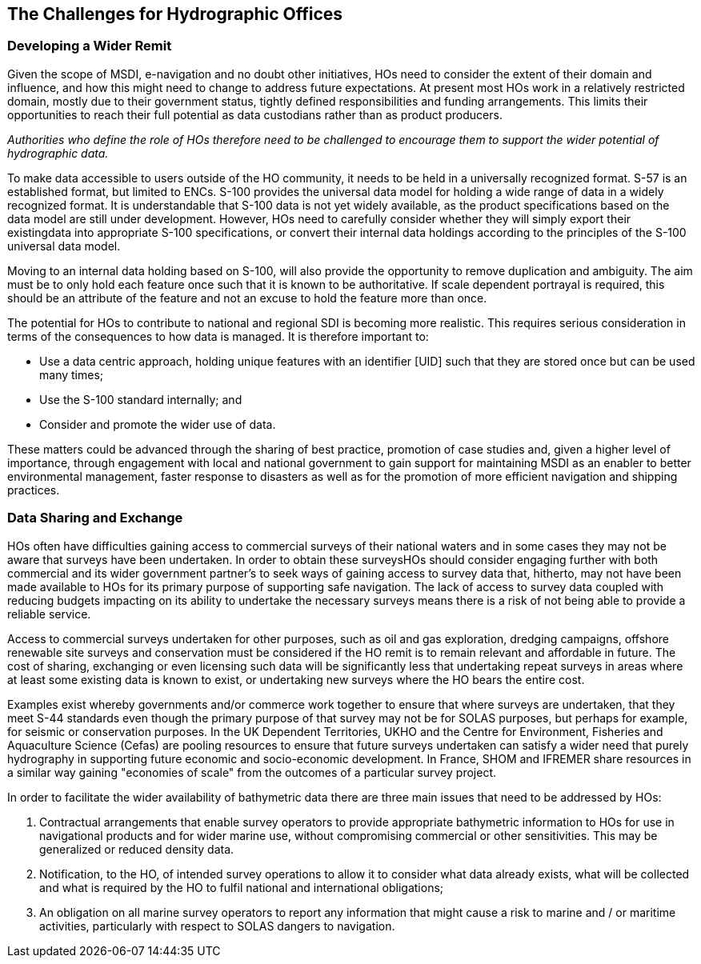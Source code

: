 == The Challenges for Hydrographic Offices

=== Developing a Wider Remit

Given the scope of MSDI, e-navigation and no doubt other initiatives, HOs need to consider the extent of their domain and influence, and how this might need to change to address future expectations. At present most HOs work in a relatively restricted domain, mostly due to their government status, tightly defined responsibilities and funding arrangements. This limits their opportunities to reach their full potential as data custodians rather than as product producers.

_Authorities who define the role of HOs therefore need to be challenged to encourage them to support the wider potential of hydrographic data._

To make data accessible to users outside of the HO community, it needs to be held in a universally recognized format. S-57 is an established format, but limited to ENCs. S-100 provides the universal data model for holding a wide range of data in a widely recognized format. It is understandable that S-100 data is not yet widely available, as the product specifications based on the data model are still under development. However, HOs need to carefully consider whether they will simply export their existingdata into appropriate S-100 specifications, or convert their internal data holdings according to the principles of the S-100 universal data model.

Moving to an internal data holding based on S-100, will also provide the opportunity to remove duplication and ambiguity. The aim must be to only hold each feature once such that it is known to be authoritative. If scale dependent portrayal is required, this should be an attribute of the feature and not an excuse to hold the feature more than once.

The potential for HOs to contribute to national and regional SDI is becoming more realistic. This requires serious consideration in terms of the consequences to how data is managed. It is therefore important to:

* Use a data centric approach, holding unique features with an identifier [UID] such that they are stored once but can be used many times;
* Use the S-100 standard internally; and
* Consider and promote the wider use of data.

These matters could be advanced through the sharing of best practice, promotion of case studies and, given a higher level of importance, through engagement with local and national government to gain support for maintaining MSDI as an enabler to better environmental management, faster response to disasters as well as for the promotion of more efficient navigation and shipping practices.

=== Data Sharing and Exchange

HOs often have difficulties gaining access to commercial surveys of their national waters and in some cases they may not be aware that surveys have been undertaken. In order to obtain these surveysHOs should consider engaging further with both commercial and its wider government partner's to seek ways of gaining access to survey data that, hitherto, may not have been made available to HOs for its primary purpose of supporting safe navigation. The lack of access to survey data coupled with reducing budgets impacting on its ability to undertake the necessary surveys means there is a risk of not being able to provide a reliable service.

Access to commercial surveys undertaken for other purposes, such as oil and gas exploration, dredging campaigns, offshore renewable site surveys and conservation must be considered if the HO remit is to remain relevant and affordable in future. The cost of sharing, exchanging or even licensing such data will be significantly less that undertaking repeat surveys in areas where at least some existing data is known to exist, or undertaking new surveys where the HO bears the entire cost.

Examples exist whereby governments and/or commerce work together to ensure that where surveys are undertaken, that they meet S-44 standards even though the primary purpose of that survey may not be for SOLAS purposes, but perhaps for example, for seismic or conservation purposes. In the UK Dependent Territories, UKHO and the Centre for Environment, Fisheries and Aquaculture Science (Cefas) are pooling resources to ensure that future surveys undertaken can satisfy a wider need that purely hydrography in supporting future economic and socio-economic development. In France, SHOM and IFREMER share resources in a similar way gaining "economies of scale" from the outcomes of a particular survey project.

In order to facilitate the wider availability of bathymetric data there are three main issues that need to be addressed by HOs:

. Contractual arrangements that enable survey operators to provide appropriate bathymetric information to HOs for use in navigational products and for wider marine use, without compromising commercial or other sensitivities. This may be generalized or reduced density data.

. Notification, to the HO, of intended survey operations to allow it to consider what data already exists, what will be collected and what is required by the HO to fulfil national and international obligations;

. An obligation on all marine survey operators to report any information that might cause a risk to marine and / or maritime activities, particularly with respect to SOLAS dangers to navigation.